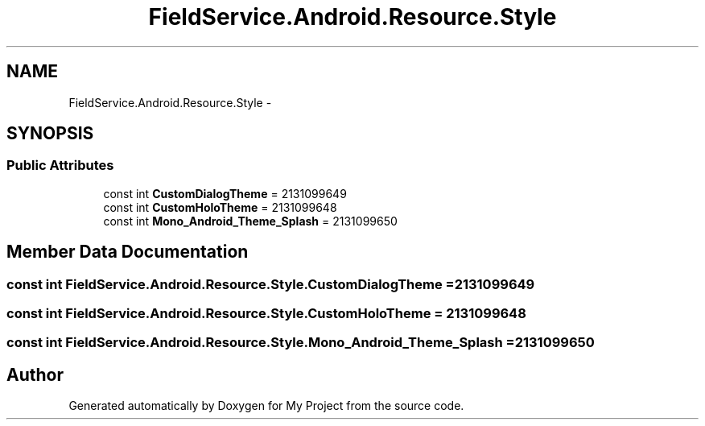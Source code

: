 .TH "FieldService.Android.Resource.Style" 3 "Tue Jul 1 2014" "My Project" \" -*- nroff -*-
.ad l
.nh
.SH NAME
FieldService.Android.Resource.Style \- 
.SH SYNOPSIS
.br
.PP
.SS "Public Attributes"

.in +1c
.ti -1c
.RI "const int \fBCustomDialogTheme\fP = 2131099649"
.br
.ti -1c
.RI "const int \fBCustomHoloTheme\fP = 2131099648"
.br
.ti -1c
.RI "const int \fBMono_Android_Theme_Splash\fP = 2131099650"
.br
.in -1c
.SH "Member Data Documentation"
.PP 
.SS "const int FieldService\&.Android\&.Resource\&.Style\&.CustomDialogTheme = 2131099649"

.SS "const int FieldService\&.Android\&.Resource\&.Style\&.CustomHoloTheme = 2131099648"

.SS "const int FieldService\&.Android\&.Resource\&.Style\&.Mono_Android_Theme_Splash = 2131099650"


.SH "Author"
.PP 
Generated automatically by Doxygen for My Project from the source code\&.
